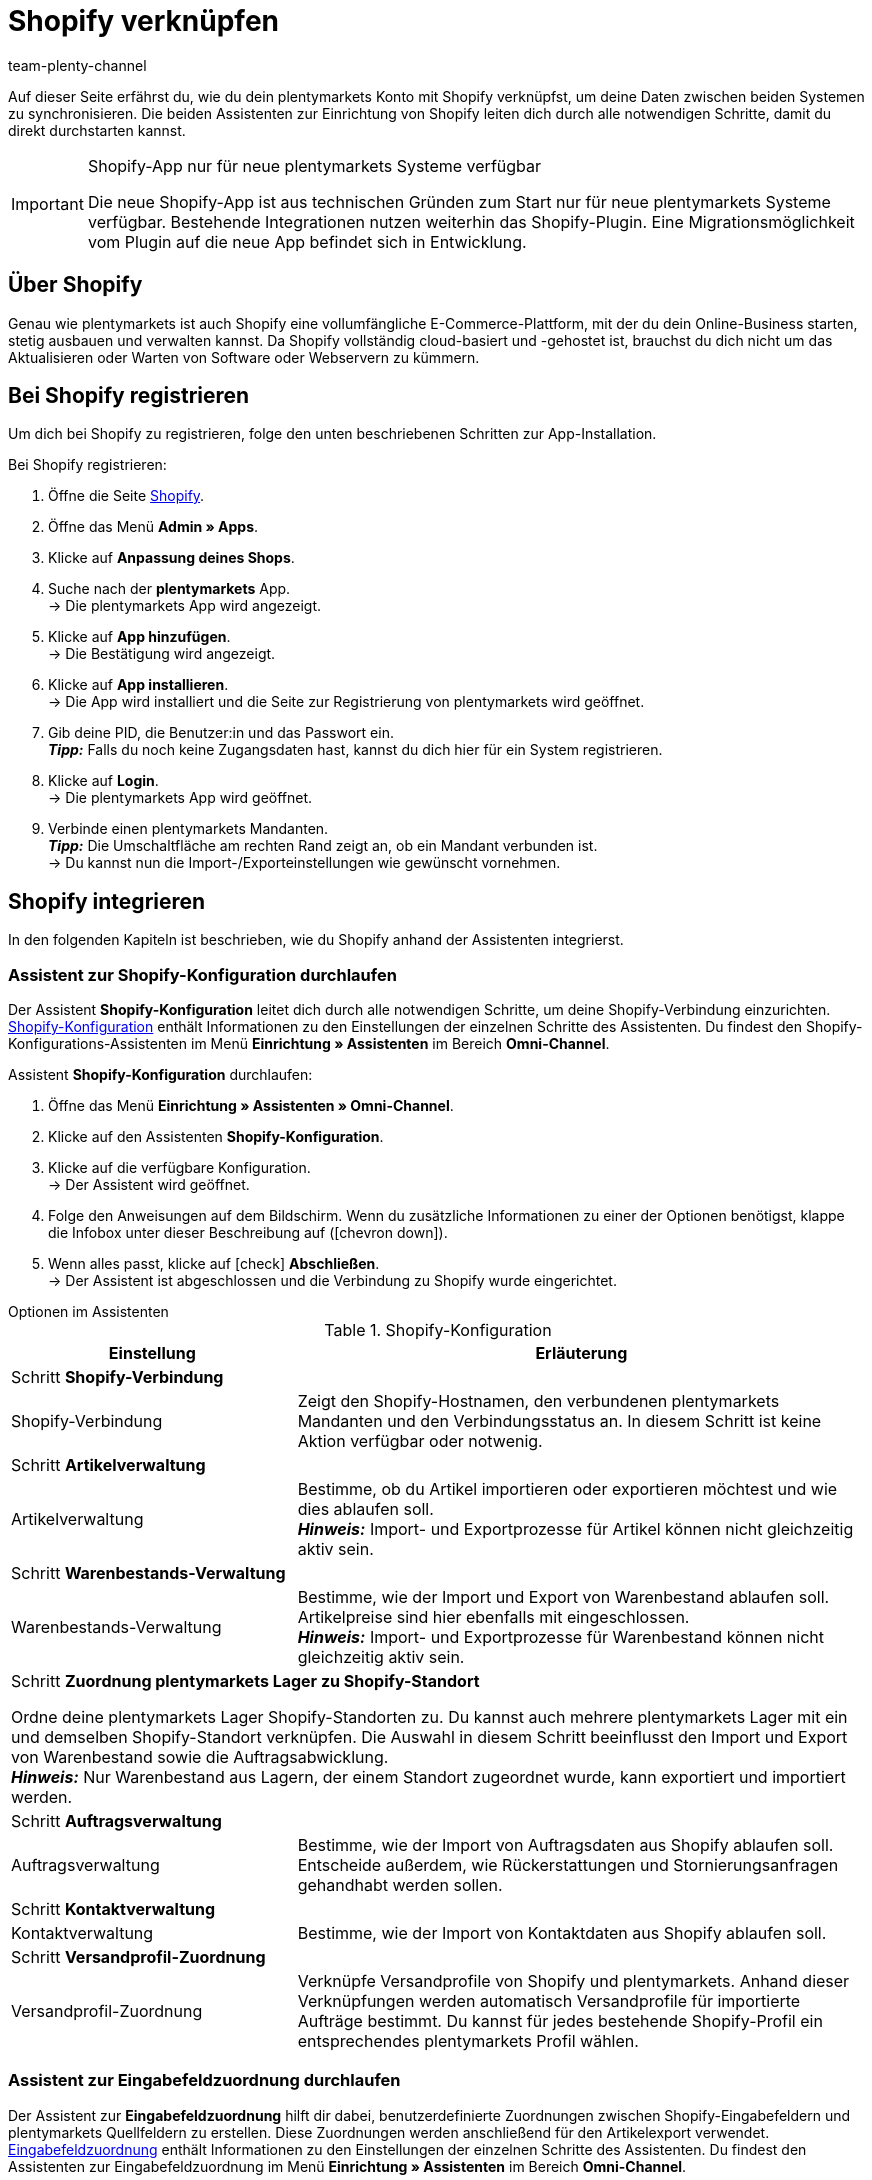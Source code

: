 = Shopify verknüpfen
:keywords: Shopify, plentymarkets App, Shopify Assistent, Shopify Shops, Shopify verbinden
:description: Erfahre, wie du dein plentymarkets Konto mit Shopify verknüpfst, um deine Daten zu synchronisieren.
:author: team-plenty-channel

Auf dieser Seite erfährst du, wie du dein plentymarkets Konto mit Shopify verknüpfst, um deine Daten zwischen beiden Systemen zu synchronisieren. Die beiden Assistenten zur Einrichtung von Shopify leiten dich durch alle notwendigen Schritte, damit du direkt durchstarten kannst.

[IMPORTANT]
.Shopify-App nur für neue plentymarkets Systeme verfügbar
====
Die neue Shopify-App ist aus technischen Gründen zum Start nur für neue plentymarkets Systeme verfügbar. Bestehende Integrationen nutzen weiterhin das Shopify-Plugin. Eine Migrationsmöglichkeit vom Plugin auf die neue App befindet sich in Entwicklung.
====

[#about]
== Über Shopify

Genau wie plentymarkets ist auch Shopify eine vollumfängliche E-Commerce-Plattform, mit der du dein Online-Business starten, stetig ausbauen und verwalten kannst. Da Shopify vollständig cloud-basiert und -gehostet ist, brauchst du dich nicht um das Aktualisieren oder Warten von Software oder Webservern zu kümmern.

[#registrierung]
== Bei Shopify registrieren

Um dich bei Shopify zu registrieren, folge den unten beschriebenen Schritten zur App-Installation.

[.instruction]
Bei Shopify registrieren:

. Öffne die Seite link:https://www.shopify.com/signup[Shopify^].
. Öffne das Menü *Admin » Apps*.
. Klicke auf *Anpassung deines Shops*.
. Suche nach der *plentymarkets* App. +
→ Die plentymarkets App wird angezeigt.
. Klicke auf *App hinzufügen*. +
→ Die Bestätigung wird angezeigt.
. Klicke auf *App installieren*. +
→ Die App wird installiert und die Seite zur Registrierung von plentymarkets wird geöffnet.
. Gib deine PID, die Benutzer:in und das Passwort ein. +
*_Tipp:_* Falls du noch keine Zugangsdaten hast, kannst du dich hier für ein System registrieren.
. Klicke auf *Login*. +
→ Die plentymarkets App wird geöffnet.
. Verbinde einen plentymarkets Mandanten. +
*_Tipp:_* Die Umschaltfläche am rechten Rand zeigt an, ob ein Mandant verbunden ist. +
→ Du kannst nun die Import-/Exporteinstellungen wie gewünscht vornehmen.

[#integration]
== Shopify integrieren

In den folgenden Kapiteln ist beschrieben, wie du Shopify anhand der Assistenten integrierst.

[#shopify-konfigurations-assistent]
=== Assistent zur Shopify-Konfiguration durchlaufen

Der Assistent *Shopify-Konfiguration* leitet dich durch alle notwendigen Schritte, um deine Shopify-Verbindung einzurichten. <<tabelle-shopify-konfigurations-assistent>> enthält Informationen zu den Einstellungen der einzelnen Schritte des Assistenten. Du findest den Shopify-Konfigurations-Assistenten im Menü *Einrichtung » Assistenten* im Bereich *Omni-Channel*.

[.instruction]
Assistent *Shopify-Konfiguration* durchlaufen:

. Öffne das Menü *Einrichtung » Assistenten » Omni-Channel*.
. Klicke auf den Assistenten *Shopify-Konfiguration*.
. Klicke auf die verfügbare Konfiguration. +
→ Der Assistent wird geöffnet.
. Folge den Anweisungen auf dem Bildschirm. Wenn du zusätzliche Informationen zu einer der Optionen benötigst, klappe die Infobox unter dieser Beschreibung auf (icon:chevron-down[role="darkGrey"]).
. Wenn alles passt, klicke auf icon:check[role="green"] *Abschließen*. +
→ Der Assistent ist abgeschlossen und die Verbindung zu Shopify wurde eingerichtet.


[.collapseBox]
.Optionen im Assistenten
--
[[tabelle-shopify-konfigurations-assistent]]
.Shopify-Konfiguration
[width="100%"]
[cols="1,2a"]
|======
|Einstellung |Erläuterung

2+| Schritt *Shopify-Verbindung*

| Shopify-Verbindung
| Zeigt den Shopify-Hostnamen, den verbundenen plentymarkets Mandanten und den Verbindungsstatus an. In diesem Schritt ist keine Aktion verfügbar oder notwenig.

2+| Schritt *Artikelverwaltung*

a| Artikelverwaltung
| Bestimme, ob du Artikel importieren oder exportieren möchtest und wie dies ablaufen soll. +
*_Hinweis:_* Import- und Exportprozesse für Artikel können nicht gleichzeitig aktiv sein.

2+| Schritt *Warenbestands-Verwaltung*

| Warenbestands-Verwaltung
| Bestimme, wie der Import und Export von Warenbestand ablaufen soll. Artikelpreise sind hier ebenfalls mit eingeschlossen. +
*_Hinweis:_* Import- und Exportprozesse für Warenbestand können nicht gleichzeitig aktiv sein.

2+| Schritt *Zuordnung plentymarkets Lager zu Shopify-Standort*

Ordne deine plentymarkets Lager Shopify-Standorten zu. Du kannst auch mehrere plentymarkets Lager mit ein und demselben Shopify-Standort verknüpfen. Die Auswahl in diesem Schritt beeinflusst den Import und Export von Warenbestand sowie die Auftragsabwicklung. +
*_Hinweis:_* Nur Warenbestand aus Lagern, der einem Standort zugeordnet wurde, kann exportiert und importiert werden.

2+| Schritt *Auftragsverwaltung*

| Auftragsverwaltung
| Bestimme, wie der Import von Auftragsdaten aus Shopify ablaufen soll. Entscheide außerdem, wie Rückerstattungen und Stornierungsanfragen gehandhabt werden sollen.

2+| Schritt *Kontaktverwaltung*

| Kontaktverwaltung
| Bestimme, wie der Import von Kontaktdaten aus Shopify ablaufen soll.


2+| Schritt *Versandprofil-Zuordnung*

| Versandprofil-Zuordnung
| Verknüpfe Versandprofile von Shopify und plentymarkets. Anhand dieser Verknüpfungen werden automatisch Versandprofile für importierte Aufträge bestimmt. Du kannst für jedes bestehende Shopify-Profil ein entsprechendes plentymarkets Profil wählen.
|======
--

[#shopify-assistent-eingabefeldzuordnungen]
=== Assistent zur Eingabefeldzuordnung durchlaufen

Der Assistent zur *Eingabefeldzuordnung* hilft dir dabei, benutzerdefinierte Zuordnungen zwischen Shopify-Eingabefeldern und plentymarkets Quellfeldern zu erstellen. Diese Zuordnungen werden anschließend für den Artikelexport verwendet. <<tabelle-eingabefeldzuordnung>> enthält Informationen zu den Einstellungen der einzelnen Schritte des Assistenten. Du findest den Assistenten zur Eingabefeldzuordnung im Menü *Einrichtung » Assistenten* im Bereich *Omni-Channel*.

[.instruction]
Assistent zur *Eingabefeldzuordnung* durchlaufen:

. Öffne das Menü *Einrichtung » Assistenten » Omni-Channel*.
. Klicke auf den Assistenten *Eingabefeldzuordnungen*.
. Klicke auf die verfügbare Konfiguration. +
→ Der Assistent wird geöffnet.
. Folge den Anweisungen auf dem Bildschirm. Wenn du zusätzliche Informationen zu einer der Optionen benötigst, klappe die Infobox unter dieser Beschreibung auf (icon:chevron-down[role="darkGrey"]).
. Wenn alles passt, klicke auf icon:check[role="green"] *Abschließen*. +
→ Der Assistent ist abgeschlossen und die Eingabefeldzuordnungen wurden erstellt.

[.collapseBox]
.Optionen im Assistenten
--
[[tabelle-eingabefeldzuordnung]]
.Eingabefeldzuordnung
[width="100%"]
[cols="1,2a"]
|======
|Einstellung |Erläuterung

2+| Schritt *Shopify-Konto*

| Shopify-Konto
| Zeigt an, für welches Benutzer:innen-Konto die Einstellungen vorgenommen werden. In diesem Schritt ist keine Aktion notwendig.

2+| Schritt *Bestehende Eingabefeldzuordnungen*

| Bestehende Eingabefeldzuordnungen
| Zeigt die vorhandenen Eingabefeldzuordnungen an. Falls eine Zuordnung nicht mehr benötigt wird, kannst du sie hier zum Löschen wählen. Sobald der Assistent abgeschlossen ist, werden alle gewählten Zuordnungen gelöscht.

2+| Schritt *Neue Eingabefeldzuordnung erstellen*

| Neue Eingabefeldzuordnung erstellen
| Wähle das Shopify-Feld, das die exportierten Daten enthält. Wenn du zu diesem Zeitpunkt keine neue Zuordnung erstellen möchtest, lasse dieses Feld leer. +
*_Hinweis:_* Es kann immer nur eine Eingabefeldzuordnung pro Assistentendurchlauf erstellt werden. Durchlaufe den Assistenten also für jede weitere Zuordnung erneut. Wenn du ein Metafeld wählst, wird ein neuer Assistentenschritt erstellt.


2+| Schritt *Metafeld-Konfiguration* (optional)

| Metafeld-Konfiguration
| Dieser Schritt ist nur verfügbar, wenn du im Schritt *Neue Eingabefeldzuordnung erstellen* die Option *Metafeld* wählst. Gib den Metafeld-Namespace und -Namen von Shopify ein. +

*_Hinweis:_* Damit Shopify-Metafelder im Shopify-Backend sichtbar sind, wird eine spezielle Shopify-App benötigt. Solltest du nähere Informationen zu Shopify-Metafeldern benötigen, öffne das link:https://help.shopify.com/en/manual/metafields[Shopify Help Center^] und gib das Stichwort *Metafeld* ein.

2+| Schritt *plentymarkets Quelleingabefeld*

| plentymarkets Quelleingabefeld
| Wähle das plentymarkets Quelleingabefeld, das als Exportdatenquelle verwendet werden soll. +
*_Hinweis:_* Zuordnungen von Quelleingabefeldern sind nur für *Artikelexporte* verfügbar.

2+| Schritt *Eigenschaft* (optional)

| Eigenschaft
| Dieser Schritt ist nur verfügbar, wenn du im Schritt *plentymarkets Quelleingabefeld* die Option *Eigenschaft* gewählt hast. Wähle die Eigenschaft, die als Exportdatenquelle verwendet werden soll.
|======
--

[#weitere-einstellungen]
== Weitere Einstellungen

In den folgenden Kapiteln sind weitere Einstellungen aufgeführt, die du zusätzlich vornehmen kannst, um deine Shopify-Verknüpfung mit plentymarkets weiter einzurichten.

[#beschraenkung-warenbestand]
=== Beschränkung für Warenbestand einer Variante erstellen

Beim Export von Warenbestand exportiert die Shopify-Integration auch die *Beschränkung* von Warenbestand zum Shopify-Eingabefeld *Verkauf fortsetzen, auch wenn Produkte nicht auf Lager sind*. +
Je nach gewählter *Beschränkung* ist die Checkbox *Verkauf fortsetzen, auch wenn Produkte nicht auf Lager sind* aktiv oder inaktiv. Nähere Informationen findest du in <<tabelle-warenbestands-beschraenkung>>.

[[tabelle-warenbestands-beschraenkung]]
.Beschränkungen für Warenbestand
[cols="1,2"]
|====
| *Beschränkung* | *Verkauf fortsetzen, auch wenn Produkte nicht auf Lager sind*

| *Keine*
| Ja

| *Auf Netto-WB*
| Nein

| *Keinen WB für diese Variante führen*
| Ja
|====

[#benutzerdefinierte-autragseigenschaften]
=== Benutzerdefinierte Auftragseigenschafen importieren

Mit der Shopify-Integration kannst du außerdem benutzerdefinierte Auftragseigenschaften über den *Auftragsimport* importieren. Ein Beispiel ist das link:https://apps.shopify.com/product-personalizer[Product Personalizer Plugin^], mit dem du benutzerdefinierte Notizen, wie zum Beispiel von Nutzer:innen definierte Gravuren erfassen kannst. +
Wenn du solche Eigenschaften importieren möchtest, stelle sicher, dass der plentymarkets Artikel ein Merkmal hat, bei dem die Option *Bestellmerkmal* aktiviert ist. Diese Einstellung findest du im Menü *Einrichtung » Artikel » Merkmale*. Wenn du ein neues Merkmal erstellt, setze dort rechts bei *Bestellmerkmal* einen Haken.

[#ereignisaktionen]
=== Ereignisaktionen erstellen

Ereignisaktionen in plentymarkets ermöglichen es dir, deine Aufträge in Shopify noch gezielter zu verwalten. Nähere Informationen zu plentymarkets Ereignisaktionen findest du auf der Handbuchseite zu xref:automatisierung:ereignisaktionen.adoc[Ereignisaktionen].

[#dsgvo]
=== Berücksichtigung der DSGVO

Aufgrund von Vorgaben der Datenschutzgrundverordnung (DSGVO) wurden die im Folgenden aufgeführten Richtlinien für Konten und Aufträge von Nutzer:innen eingeführt.

[[tabelle-dsgvo]]
.Berücksichtigung der DSGVO für Kontaktimport
[cols="1,2"]
|===
|*Szenario* |*Erläuterung*

| *Kund:in wird als Gast importiert*
| Hat die Kund:in kein plentymarkets Konto, kann die Authentizität der Kund:in von keiner der beiden Seiten garantiert werden. Dies gilt auch, wenn die Kontaktdaten auf mehreren Aufträgen identisch sind. +

*Tipp:* Wenn notwendig, kannst du Kontakte des Typs *Gast* zu regulären Kontakten ändern. Weitere Informationen dazu findest du auf der Handbuchseite xref:crm:schnellsuche.adoc#gastzugang-umwandeln[Schnellsuche].

| *Kund:in wird als regulärer Kontakt importiert*
| Wird die Authentizität der Shopify-Kund:in durch eine eindeutige externe Kontakt-ID garantiert, wird ein reguläres Konto erstellt.

| *Ein bestehender plentymarkets Kontakt wird mit dem importierten Auftrag verknüpft*
| Es wird geprüft, ob eine Kund:in von Shopify mit dieser externen Kontakt-ID bereits in der Vergangenheit importiert wurde. Ist dies der Fall, wird der neue Auftragsimport diesem Kontakt zugeordnet.
|===

[#weitere-shops]
=== Weitere Shopify-Shops verknüpfen

Für jede neue Verknüpfung wird ein separater plentymarkets Mandant sowie ein separates Shopify-Konto benötigt.
Um eine zusätzliche Verknüpfung zu erstellen, musst du die plentymarkets App in jedem Shopify-Shop installieren, den du verbinden möchtest.
